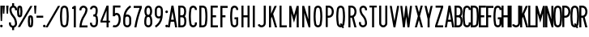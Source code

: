 SplineFontDB: 3.2
FontName: DSESeriesA
FullName: DSE Series A
FamilyName: DSE Series A
Weight: Regular
Copyright: Copyright (c) 2022, Darren Embry
UComments: "2022-5-7: Created with FontForge (http://fontforge.org)"
Version: 001.000
ItalicAngle: 0
UnderlinePosition: -144
UnderlineWidth: 72
Ascent: 960
Descent: 192
InvalidEm: 0
LayerCount: 2
Layer: 0 0 "Back" 1
Layer: 1 0 "Fore" 0
XUID: [1021 323 -1642646731 11131862]
OS2Version: 0
OS2_WeightWidthSlopeOnly: 0
OS2_UseTypoMetrics: 1
CreationTime: 1651977848
ModificationTime: 1717803190
OS2TypoAscent: 0
OS2TypoAOffset: 1
OS2TypoDescent: 0
OS2TypoDOffset: 1
OS2TypoLinegap: 0
OS2WinAscent: 0
OS2WinAOffset: 1
OS2WinDescent: 0
OS2WinDOffset: 1
HheadAscent: 0
HheadAOffset: 1
HheadDescent: 0
HheadDOffset: 1
OS2Vendor: 'PfEd'
Lookup: 258 0 0 "kern" { "p4f3"  "p4f2"  "p4f1"  "p3f3"  "p3f2"  "p3f1"  "p2f3"  "p2f2"  "p2f1"  "p1f3"  "p1f2"  "p1f1"  } ['kern' ('latn' <'dflt' > ) ]
MarkAttachClasses: 1
DEI: 91125
KernClass2: 8+ 8 "p4f3"
 1 A
 1 L
 1 T
 1 V
 1 W
 1 Y
 4 four
 5 seven
 1 J
 1 T
 1 V
 1 W
 1 Y
 4 four
 5 seven
 29 {} 29 {} 29 {} 29 {} 29 {} 29 {} 29 {} 29 {} 29 {} 29 {} 29 {} 29 {} 29 {} 29 {} 29 {} 29 {} 29 {} 29 {} 29 {} 29 {} 29 {} 29 {} 29 {} 29 {} 29 {} 29 {} 29 {} 29 {} 29 {} 29 {} 29 {} 29 {} 29 {} 29 {} 29 {} 29 {} 29 {} 29 {} 29 {} 29 {} 29 {} 29 {} 29 {} 29 {} 29 {} 29 {} 29 {} 29 {} 29 {} 29 {} 29 {} 29 {} 29 {} 29 {} 29 {} 29 {} 29 {} 29 {} 29 {} 29 {} 29 {} 29 {} 29 {} 29 {}
KernClass2: 8+ 13 "p4f2"
 1 A
 1 L
 1 T
 1 V
 1 W
 1 Y
 4 four
 5 seven
 1 G
 1 O
 1 Q
 1 S
 1 X
 1 Z
 3 two
 5 three
 3 six
 5 eight
 4 nine
 4 zero
 86 {} 86 {} 86 {} 86 {} 86 {} 86 {} 86 {} 86 {} 86 {} 86 {} 86 {} 86 {} 86 {} 86 {} 86 {} 86 {} 86 {} 86 {} 86 {} 86 {} 86 {} 86 {} 86 {} 86 {} 86 {} 86 {} 86 {} 86 {} 86 {} 86 {} 86 {} 86 {} 86 {} 86 {} 86 {} 86 {} 86 {} 86 {} 86 {} 86 {} 86 {} 86 {} 86 {} 86 {} 86 {} 86 {} 86 {} 86 {} 86 {} 86 {} 86 {} 86 {} 86 {} 86 {} 86 {} 86 {} 86 {} 86 {} 86 {} 86 {} 86 {} 86 {} 86 {} 86 {} 86 {} 86 {} 86 {} 86 {} 86 {} 86 {} 86 {} 86 {} 86 {} 86 {} 86 {} 86 {} 86 {} 86 {} 86 {} 86 {} 86 {} 86 {} 86 {} 86 {} 86 {} 86 {} 86 {} 86 {} 86 {} 86 {} 86 {} 86 {} 86 {} 86 {} 86 {} 86 {} 86 {} 86 {} 86 {} 86 {} 86 {} 86 {} 86 {} 86 {}
KernClass2: 8+ 15 "p4f1"
 1 A
 1 L
 1 T
 1 V
 1 W
 1 Y
 4 four
 5 seven
 1 D
 1 E
 1 F
 1 H
 1 I
 1 K
 1 L
 1 M
 1 N
 1 P
 1 R
 1 U
 3 one
 4 five
 86 {} 86 {} 86 {} 86 {} 86 {} 86 {} 86 {} 86 {} 86 {} 86 {} 86 {} 86 {} 86 {} 86 {} 86 {} 86 {} 86 {} 86 {} 86 {} 86 {} 86 {} 86 {} 86 {} 86 {} 86 {} 86 {} 86 {} 86 {} 86 {} 86 {} 86 {} 86 {} 86 {} 86 {} 86 {} 86 {} 86 {} 86 {} 86 {} 86 {} 86 {} 86 {} 86 {} 86 {} 86 {} 86 {} 86 {} 86 {} 86 {} 86 {} 86 {} 86 {} 86 {} 86 {} 86 {} 86 {} 86 {} 86 {} 86 {} 86 {} 86 {} 86 {} 86 {} 86 {} 86 {} 86 {} 86 {} 86 {} 86 {} 86 {} 86 {} 86 {} 86 {} 86 {} 86 {} 86 {} 86 {} 86 {} 86 {} 86 {} 86 {} 86 {} 86 {} 86 {} 86 {} 86 {} 86 {} 86 {} 86 {} 86 {} 86 {} 86 {} 86 {} 86 {} 86 {} 86 {} 86 {} 86 {} 86 {} 86 {} 86 {} 86 {} 86 {} 86 {} 86 {} 86 {} 86 {} 86 {} 86 {} 86 {} 86 {} 86 {} 86 {} 86 {} 86 {} 86 {} 86 {} 86 {} 86 {} 86 {}
KernClass2: 6+ 8 "p3f3"
 1 C
 1 E
 1 F
 1 K
 1 X
 1 Z
 1 J
 1 T
 1 V
 1 W
 1 Y
 4 four
 5 seven
 58 {} 58 {} 58 {} 58 {} 58 {} 58 {} 58 {} 58 {} 58 {} 58 {} 58 {} 58 {} 58 {} 58 {} 58 {} 58 {} 58 {} 58 {} 58 {} 58 {} 58 {} 58 {} 58 {} 58 {} 58 {} 58 {} 58 {} 58 {} 58 {} 58 {} 58 {} 58 {} 58 {} 58 {} 58 {} 58 {} 58 {} 58 {} 58 {} 58 {} 58 {} 58 {} 58 {} 58 {} 58 {} 58 {} 58 {} 58 {}
KernClass2: 6+ 13 "p3f2"
 1 C
 1 E
 1 F
 1 K
 1 X
 1 Z
 1 G
 1 O
 1 Q
 1 S
 1 X
 1 Z
 3 two
 5 three
 3 six
 5 eight
 4 nine
 4 zero
 86 {} 86 {} 86 {} 86 {} 86 {} 86 {} 86 {} 86 {} 86 {} 86 {} 86 {} 86 {} 86 {} 86 {} 86 {} 86 {} 86 {} 86 {} 86 {} 86 {} 86 {} 86 {} 86 {} 86 {} 86 {} 86 {} 86 {} 86 {} 86 {} 86 {} 86 {} 86 {} 86 {} 86 {} 86 {} 86 {} 86 {} 86 {} 86 {} 86 {} 86 {} 86 {} 86 {} 86 {} 86 {} 86 {} 86 {} 86 {} 86 {} 86 {} 86 {} 86 {} 86 {} 86 {} 86 {} 86 {} 86 {} 86 {} 86 {} 86 {} 86 {} 86 {} 86 {} 86 {} 86 {} 86 {} 86 {} 86 {} 86 {} 86 {} 86 {} 86 {} 86 {} 86 {} 86 {} 86 {} 86 {} 86 {}
KernClass2: 6+ 15 "p3f1"
 1 C
 1 E
 1 F
 1 K
 1 X
 1 Z
 1 D
 1 E
 1 F
 1 H
 1 I
 1 K
 1 L
 1 M
 1 N
 1 P
 1 R
 1 U
 3 one
 4 five
 86 {} 86 {} 86 {} 86 {} 86 {} 86 {} 86 {} 86 {} 86 {} 86 {} 86 {} 86 {} 86 {} 86 {} 86 {} 86 {} 86 {} 86 {} 86 {} 86 {} 86 {} 86 {} 86 {} 86 {} 86 {} 86 {} 86 {} 86 {} 86 {} 86 {} 86 {} 86 {} 86 {} 86 {} 86 {} 86 {} 86 {} 86 {} 86 {} 86 {} 86 {} 86 {} 86 {} 86 {} 86 {} 86 {} 86 {} 86 {} 86 {} 86 {} 86 {} 86 {} 86 {} 86 {} 86 {} 86 {} 86 {} 86 {} 86 {} 86 {} 86 {} 86 {} 86 {} 86 {} 86 {} 86 {} 86 {} 86 {} 86 {} 86 {} 86 {} 86 {} 86 {} 86 {} 86 {} 86 {} 86 {} 86 {} 86 {} 86 {} 86 {} 86 {} 86 {} 86 {} 86 {} 86 {} 86 {} 86 {} 86 {} 86 {}
KernClass2: 15+ 8 "p2f3"
 1 B
 1 D
 1 G
 1 O
 1 P
 1 Q
 1 R
 1 S
 3 two
 5 three
 4 five
 3 six
 5 eight
 4 nine
 4 zero
 1 J
 1 T
 1 V
 1 W
 1 Y
 4 four
 5 seven
 86 {} 86 {} 86 {} 86 {} 86 {} 86 {} 86 {} 86 {} 86 {} 86 {} 86 {} 86 {} 86 {} 86 {} 86 {} 86 {} 86 {} 86 {} 86 {} 86 {} 86 {} 86 {} 86 {} 86 {} 86 {} 86 {} 86 {} 86 {} 86 {} 86 {} 86 {} 86 {} 86 {} 86 {} 86 {} 86 {} 86 {} 86 {} 86 {} 86 {} 86 {} 86 {} 86 {} 86 {} 86 {} 86 {} 86 {} 86 {} 86 {} 86 {} 86 {} 86 {} 86 {} 86 {} 86 {} 86 {} 86 {} 86 {} 86 {} 86 {} 86 {} 86 {} 86 {} 86 {} 86 {} 86 {} 86 {} 86 {} 86 {} 86 {} 86 {} 86 {} 86 {} 86 {} 86 {} 86 {} 86 {} 86 {} 86 {} 86 {} 86 {} 86 {} 86 {} 86 {} 86 {} 86 {} 86 {} 86 {} 86 {} 86 {} 86 {} 86 {} 86 {} 86 {} 86 {} 86 {} 86 {} 86 {} 86 {} 86 {} 86 {} 86 {} 86 {} 86 {} 86 {} 86 {} 86 {} 86 {} 86 {} 86 {} 86 {} 86 {} 86 {} 86 {} 86 {} 86 {} 86 {} 86 {} 86 {} 86 {}
KernClass2: 15+ 13 "p2f2"
 1 B
 1 D
 1 G
 1 O
 1 P
 1 Q
 1 R
 1 S
 3 two
 5 three
 4 five
 3 six
 5 eight
 4 nine
 4 zero
 1 G
 1 O
 1 Q
 1 S
 1 X
 1 Z
 3 two
 5 three
 3 six
 5 eight
 4 nine
 4 zero
 86 {} 86 {} 86 {} 86 {} 86 {} 86 {} 86 {} 86 {} 86 {} 86 {} 86 {} 86 {} 86 {} 86 {} 86 {} 86 {} 86 {} 86 {} 86 {} 86 {} 86 {} 86 {} 86 {} 86 {} 86 {} 86 {} 86 {} 86 {} 86 {} 86 {} 86 {} 86 {} 86 {} 86 {} 86 {} 86 {} 86 {} 86 {} 86 {} 86 {} 86 {} 86 {} 86 {} 86 {} 86 {} 86 {} 86 {} 86 {} 86 {} 86 {} 86 {} 86 {} 86 {} 86 {} 86 {} 86 {} 86 {} 86 {} 86 {} 86 {} 86 {} 86 {} 86 {} 86 {} 86 {} 86 {} 86 {} 86 {} 86 {} 86 {} 86 {} 86 {} 86 {} 86 {} 86 {} 86 {} 86 {} 86 {} 86 {} 86 {} 86 {} 86 {} 86 {} 86 {} 86 {} 86 {} 86 {} 86 {} 86 {} 86 {} 86 {} 86 {} 86 {} 86 {} 86 {} 86 {} 86 {} 86 {} 86 {} 86 {} 86 {} 86 {} 86 {} 86 {} 86 {} 86 {} 86 {} 86 {} 86 {} 86 {} 86 {} 86 {} 86 {} 86 {} 86 {} 86 {} 86 {} 86 {} 86 {} 86 {} 86 {} 86 {} 86 {} 86 {} 86 {} 86 {} 86 {} 86 {} 86 {} 86 {} 86 {} 86 {} 86 {} 86 {} 86 {} 86 {} 86 {} 86 {} 86 {} 86 {} 86 {} 86 {} 86 {} 86 {} 86 {} 86 {} 86 {} 86 {} 86 {} 86 {} 86 {} 86 {} 86 {} 86 {} 86 {} 86 {} 86 {} 86 {} 86 {} 86 {} 86 {} 86 {} 86 {} 86 {} 86 {} 86 {} 86 {} 86 {} 86 {} 86 {} 86 {} 86 {} 86 {} 86 {} 86 {} 86 {} 86 {} 86 {} 86 {} 86 {} 86 {} 86 {} 86 {} 86 {} 86 {} 86 {} 86 {} 86 {} 86 {} 86 {} 86 {} 86 {} 86 {} 86 {} 86 {}
KernClass2: 15+ 15 "p2f1"
 1 B
 1 D
 1 G
 1 O
 1 P
 1 Q
 1 R
 1 S
 3 two
 5 three
 4 five
 3 six
 5 eight
 4 nine
 4 zero
 1 D
 1 E
 1 F
 1 H
 1 I
 1 K
 1 L
 1 M
 1 N
 1 P
 1 R
 1 U
 3 one
 4 five
 108 {} 108 {} 108 {} 108 {} 108 {} 108 {} 108 {} 108 {} 108 {} 108 {} 108 {} 108 {} 108 {} 108 {} 108 {} 108 {} 108 {} 108 {} 108 {} 108 {} 108 {} 108 {} 108 {} 108 {} 108 {} 108 {} 108 {} 108 {} 108 {} 108 {} 108 {} 108 {} 108 {} 108 {} 108 {} 108 {} 108 {} 108 {} 108 {} 108 {} 108 {} 108 {} 108 {} 108 {} 108 {} 108 {} 108 {} 108 {} 108 {} 108 {} 108 {} 108 {} 108 {} 108 {} 108 {} 108 {} 108 {} 108 {} 108 {} 108 {} 108 {} 108 {} 108 {} 108 {} 108 {} 108 {} 108 {} 108 {} 108 {} 108 {} 108 {} 108 {} 108 {} 108 {} 108 {} 108 {} 108 {} 108 {} 108 {} 108 {} 108 {} 108 {} 108 {} 108 {} 108 {} 108 {} 108 {} 108 {} 108 {} 108 {} 108 {} 108 {} 108 {} 108 {} 108 {} 108 {} 108 {} 108 {} 108 {} 108 {} 108 {} 108 {} 108 {} 108 {} 108 {} 108 {} 108 {} 108 {} 108 {} 108 {} 108 {} 108 {} 108 {} 108 {} 108 {} 108 {} 108 {} 108 {} 108 {} 108 {} 108 {} 108 {} 108 {} 108 {} 108 {} 108 {} 108 {} 108 {} 108 {} 108 {} 108 {} 108 {} 108 {} 108 {} 108 {} 108 {} 108 {} 108 {} 108 {} 108 {} 108 {} 108 {} 108 {} 108 {} 108 {} 108 {} 108 {} 108 {} 108 {} 108 {} 108 {} 108 {} 108 {} 108 {} 108 {} 108 {} 108 {} 108 {} 108 {} 108 {} 108 {} 108 {} 108 {} 108 {} 108 {} 108 {} 108 {} 108 {} 108 {} 108 {} 108 {} 108 {} 108 {} 108 {} 108 {} 108 {} 108 {} 108 {} 108 {} 108 {} 108 {} 108 {} 108 {} 108 {} 108 {} 108 {} 108 {} 108 {} 108 {} 108 {} 108 {} 108 {} 108 {} 108 {} 108 {} 108 {} 108 {} 108 {} 108 {} 108 {} 108 {} 108 {} 108 {} 108 {} 108 {} 108 {} 108 {} 108 {} 108 {} 108 {} 108 {} 108 {} 108 {} 108 {} 108 {} 108 {} 108 {} 108 {} 108 {} 108 {} 108 {} 108 {} 108 {} 108 {} 108 {}
KernClass2: 7+ 8 "p1f3"
 1 H
 1 I
 1 J
 1 M
 1 N
 1 U
 3 one
 1 J
 1 T
 1 V
 1 W
 1 Y
 4 four
 5 seven
 86 {} 86 {} 86 {} 86 {} 86 {} 86 {} 86 {} 86 {} 86 {} 86 {} 86 {} 86 {} 86 {} 86 {} 86 {} 86 {} 86 {} 86 {} 86 {} 86 {} 86 {} 86 {} 86 {} 86 {} 86 {} 86 {} 86 {} 86 {} 86 {} 86 {} 86 {} 86 {} 86 {} 86 {} 86 {} 86 {} 86 {} 86 {} 86 {} 86 {} 86 {} 86 {} 86 {} 86 {} 86 {} 86 {} 86 {} 86 {} 86 {} 86 {} 86 {} 86 {} 86 {} 86 {} 86 {} 86 {}
KernClass2: 7+ 13 "p1f2"
 1 H
 1 I
 1 J
 1 M
 1 N
 1 U
 3 one
 1 G
 1 O
 1 Q
 1 S
 1 X
 1 Z
 3 two
 5 three
 3 six
 5 eight
 4 nine
 4 zero
 108 {} 108 {} 108 {} 108 {} 108 {} 108 {} 108 {} 108 {} 108 {} 108 {} 108 {} 108 {} 108 {} 108 {} 108 {} 108 {} 108 {} 108 {} 108 {} 108 {} 108 {} 108 {} 108 {} 108 {} 108 {} 108 {} 108 {} 108 {} 108 {} 108 {} 108 {} 108 {} 108 {} 108 {} 108 {} 108 {} 108 {} 108 {} 108 {} 108 {} 108 {} 108 {} 108 {} 108 {} 108 {} 108 {} 108 {} 108 {} 108 {} 108 {} 108 {} 108 {} 108 {} 108 {} 108 {} 108 {} 108 {} 108 {} 108 {} 108 {} 108 {} 108 {} 108 {} 108 {} 108 {} 108 {} 108 {} 108 {} 108 {} 108 {} 108 {} 108 {} 108 {} 108 {} 108 {} 108 {} 108 {} 108 {} 108 {} 108 {} 108 {} 108 {} 108 {} 108 {} 108 {} 108 {} 108 {} 108 {} 108 {} 108 {} 108 {}
KernClass2: 7+ 15 "p1f1"
 1 H
 1 I
 1 J
 1 M
 1 N
 1 U
 3 one
 1 D
 1 E
 1 F
 1 H
 1 I
 1 K
 1 L
 1 M
 1 N
 1 P
 1 R
 1 U
 3 one
 4 five
 108 {} 108 {} 108 {} 108 {} 108 {} 108 {} 108 {} 108 {} 108 {} 108 {} 108 {} 108 {} 108 {} 108 {} 108 {} 108 {} 108 {} 108 {} 108 {} 108 {} 108 {} 108 {} 108 {} 108 {} 108 {} 108 {} 108 {} 108 {} 108 {} 108 {} 108 {} 108 {} 108 {} 108 {} 108 {} 108 {} 108 {} 108 {} 108 {} 108 {} 108 {} 108 {} 108 {} 108 {} 108 {} 108 {} 108 {} 108 {} 108 {} 108 {} 108 {} 108 {} 108 {} 108 {} 108 {} 108 {} 108 {} 108 {} 108 {} 108 {} 108 {} 108 {} 108 {} 108 {} 108 {} 108 {} 108 {} 108 {} 108 {} 108 {} 108 {} 108 {} 108 {} 108 {} 108 {} 108 {} 108 {} 108 {} 108 {} 108 {} 108 {} 108 {} 108 {} 108 {} 108 {} 108 {} 108 {} 108 {} 108 {} 108 {} 108 {} 108 {} 108 {} 108 {} 108 {} 108 {} 108 {} 108 {} 108 {} 108 {} 108 {} 108 {} 108 {} 108 {} 108 {}
Encoding: UnicodeBmp
UnicodeInterp: none
NameList: AGL For New Fonts
DisplaySize: -72
AntiAlias: 1
FitToEm: 0
WinInfo: 16 8 6
BeginPrivate: 0
EndPrivate
Grid
-1152 576 m 0
 2304 576 l 1024
  Named: "ex"
-1152 768 m 0
 2304 768 l 1024
  Named: "cap"
EndSplineSet
BeginChars: 65536 73

StartChar: space
Encoding: 32 32 0
Width: 212
Flags: HW
LayerCount: 2
EndChar

StartChar: A
Encoding: 65 65 1
Width: 338
Flags: HW
HStem: 0 21G<1 77.492 260.508 337> 192 72<119.43 218.57> 748 20G<129.562 208.438> 748 20G<129.562 208.438>
VStem: 1 336
LayerCount: 2
Fore
SplineSet
133 768 m 1xe8
 205 768 l 1
 337 0 l 1
 263.9453125 0 l 1
 230.9453125 192 l 1
 107.0546875 192 l 1
 74.0546875 0 l 1
 1 0 l 1
 133 768 l 1xe8
119.4296875 264 m 5
 218.5703125 264 l 1
 169 552.40625 l 1
 119.4296875 264 l 5
EndSplineSet
EndChar

StartChar: B
Encoding: 66 66 2
Width: 290
Flags: HW
HStem: -0.000976562 72.001<73 191.323> 360 72<73 186.002> 696 72<73 185.566>
VStem: 1 72<72 360 432 696> 216.987 71.9971<97.9539 334.618 464.781 662.105>
LayerCount: 2
Fore
SplineSet
271.610351562 469.711914062 m 0
 264.80859375 441.96484375 249.825195312 417.3203125 229.543945312 398.48828125 c 1
 253.400390625 378.405273438 270.897460938 350.545898438 277.849609375 318.861328125 c 0
 285.142578125 285.623046875 288.984375 251.100585938 288.984375 215.6875 c 0
 288.984375 180.2734375 285.140625 146.375 277.848632812 113.137695312 c 0
 263.671875 48.517578125 206.045898438 -0.0009765625 137.1953125 -0.0009765625 c 1
 1 0 l 1
 1 768 l 1
 131.748046875 768 l 1
 199.385742188 768 256.189453125 721.198242188 271.611328125 658.287109375 c 0
 279.0390625 628.008789062 282.970703125 596.366210938 282.970703125 563.8125 c 0
 282.970703125 531.2578125 279.034179688 499.991210938 271.610351562 469.711914062 c 0
73 432 m 1
 131.748046875 432 l 1
 165.56640625 432 193.965820312 455.40234375 201.676757812 486.857421875 c 0
 207.75 511.631835938 210.975585938 537.2109375 210.975585938 563.846679688 c 0
 210.975585938 590.481445312 207.759765625 616.370117188 201.681640625 641.14453125 c 0
 193.970703125 672.599609375 165.545898438 696 131.748046875 696 c 1
 73 696 l 1
 73 432 l 1
73 72 m 1
 137.48828125 72 l 0
 171.912109375 72 200.431640625 96.2578125 207.521484375 128.56640625 c 0
 213.720703125 156.818359375 216.987304688 185.631835938 216.987304688 215.734375 c 0
 216.987304688 245.8359375 213.719726562 275.18359375 207.521484375 303.434570312 c 0
 200.432617188 335.744140625 171.619140625 360 137.1953125 360 c 1
 131.748046875 360 l 1
 73 360 l 5
 73 72 l 1
EndSplineSet
EndChar

StartChar: V
Encoding: 86 86 3
Width: 338
Flags: HW
LayerCount: 2
Fore
SplineSet
136 0 m 5
 202 0 l 1
 337 768 l 1
 263.896484375 768 l 1
 169 228.142578125 l 1
 74.1025390625 768 l 1
 1 768 l 1
 136 0 l 5
EndSplineSet
EndChar

StartChar: S
Encoding: 83 83 4
Width: 290
Flags: HW
HStem: -12 72<91.394 198.607> 708 72<104.021 203.979>
VStem: 1.001 72<79.2208 180> 19.001 72<524.109 694.534> 217.001 72<78.3935 265.541 612 694.481>
LayerCount: 2
Fore
SplineSet
73.0009765625 132 m 5xe8
 73.0009765625 92.26171875 105.262695312 60 145.000976562 60 c 4
 184.73828125 60 217.000976562 92.26171875 217.000976562 132 c 4
 217.000976562 226.85546875 181.483398438 317.985351562 118.033203125 388.495117188 c 4
 54.560546875 459.029296875 19.001953125 550.234375 19.0009765625 645.061523438 c 4
 19 719.5703125 79.4912109375 780 154 780 c 4
 228.508789062 780 289 719.508789062 289 645 c 5
 289 612 l 5
 217.000976562 612 l 5
 217 645 l 5
 217 679.770507812 188.770507812 708 154 708 c 4
 119.229492188 708 91.0009765625 679.83203125 91.0009765625 645.061523438 c 4xd8
 91.001953125 568.047851562 120.006835938 493.91796875 171.537109375 436.674804688 c 4
 246.916992188 352.9375 289.000976562 244.668945312 289.000976562 132 c 4
 289.000976562 52.5244140625 224.4765625 -12 145.000976562 -12 c 4
 65.5244140625 -12 1.0009765625 52.5244140625 1.0009765625 132 c 4
 1 180 l 5
 73.0009765625 180 l 5
 73.0009765625 132 l 5xe8
EndSplineSet
EndChar

StartChar: C
Encoding: 67 67 5
Width: 290
Flags: HW
HStem: -12 72<107.79 204.813> 708 72<107.789 204.813>
VStem: 1 72.002<124.506 647.814> 217.04 72<72.2587 121.031 646.909 695.69>
LayerCount: 2
Fore
SplineSet
289.040039062 646.909179688 m 1
 289.040039062 720.364257812 229.404296875 780 155.94921875 780 c 0
 90.0107421875 780 35.2041015625 731.817382812 24.6796875 668.848632812 c 0
 9.10546875 575.663085938 1 483.1953125 1 385.616210938 c 0
 1 288.036132812 9.1064453125 192.333007812 24.6806640625 99.146484375 c 0
 35.20703125 36.1767578125 90.01171875 -12 155.94921875 -12 c 0
 229.404296875 -12 289.040039062 47.576171875 289.040039062 121.03125 c 0
 289.040039062 120.971679688 289.040039062 168 289.040039062 168 c 1
 217.040039062 168 l 1
 217.040039062 168 217.040039062 121.057617188 217.040039062 121.07421875 c 0
 217.040039062 87.357421875 189.666015625 60 155.94921875 60 c 0
 125.68359375 60 100.526367188 82.1171875 95.6953125 111.017578125 c 0
 80.76953125 200.322265625 73.001953125 292.034179688 73.001953125 385.548828125 c 0
 73.001953125 479.061523438 80.76953125 567.677734375 95.6943359375 656.98046875 c 0
 100.525390625 685.884765625 125.682617188 708 155.94921875 708 c 0
 189.666015625 708 217.040039062 680.625976562 217.040039062 646.909179688 c 0
 217.040039062 624 l 1
 289.040039062 624 l 1
 289.040039062 646.909179688 l 1
EndSplineSet
EndChar

StartChar: D
Encoding: 68 68 6
Width: 290
Flags: HW
LayerCount: 2
Fore
SplineSet
126.712890625 696 m 1
 162.717773438 696 192.587890625 669.444335938 197.881835938 634.909179688 c 0
 210.50390625 552.561523438 217.051757812 468.224609375 217.051757812 382.370117188 c 0
 217.051757812 296.516601562 210.50390625 215.438476562 197.881835938 133.091796875 c 0
 192.588867188 98.5556640625 162.717773438 72 126.712890625 72 c 0
 73 72 l 1
 73 696 l 1
 126.712890625 696 l 1
126.712890625 0 m 1
 198.723632812 0 258.462890625 53.1142578125 269.05078125 122.182617188 c 0
 282.22265625 208.110351562 289.053710938 292.711914062 289.053710938 382.298828125 c 0
 289.053710938 471.88671875 282.221679688 559.891601562 269.049804688 645.819335938 c 0
 258.461914062 714.887695312 198.72265625 768 126.712890625 768 c 0
 1 768 l 1
 1 0 l 1
 126.712890625 0 l 1
EndSplineSet
EndChar

StartChar: E
Encoding: 69 69 7
Width: 260
Flags: HW
HStem: 0 72<73 259> 360 72<73 193> 696 72<73 253>
VStem: 1 72<72 360 432 696>
LayerCount: 2
Fore
SplineSet
253 768 m 1
 253 696 l 1
 73 696 l 1
 73 432 l 1
 193 432 l 1
 193 360 l 1
 73 360 l 1
 73 72 l 1
 259 72 l 1
 259 0 l 1
 1 0 l 1
 1 768 l 5
 253 768 l 1
EndSplineSet
EndChar

StartChar: F
Encoding: 70 70 8
Width: 260
Flags: HW
VStem: 1 258
LayerCount: 2
Fore
SplineSet
73 360 m 1
 181 360 l 1
 181 432 l 1
 73 432 l 1
 73 696 l 1
 259 696 l 1
 259 768 l 1
 1 768 l 1
 1 0 l 1
 73 0 l 1
 73 360 l 1
EndSplineSet
EndChar

StartChar: G
Encoding: 71 71 9
Width: 290
Flags: HW
LayerCount: 2
Fore
SplineSet
289.040039062 121.090820312 m 5
 289.040039062 48.7265625 229.404296875 -12 155.94921875 -12 c 0
 90.01171875 -12 35.2080078125 36.1767578125 24.6806640625 99.146484375 c 0
 9.1064453125 192.333007812 1 288.036132812 1 385.616210938 c 0
 1 483.1953125 9.10546875 575.663085938 24.6796875 668.848632812 c 0
 35.2041015625 731.817382812 90.0107421875 780 155.94921875 780 c 0
 229.404296875 780 289.040039062 720.364257812 289.040039062 646.909179688 c 0
 289.040039062 624 l 1
 217.040039062 624 l 1
 217.040039062 646.909179688 l 1
 217.040039062 680.625976562 189.666015625 708 155.94921875 708 c 0
 125.682617188 708 100.525390625 685.884765625 95.6943359375 656.98046875 c 0
 80.76953125 567.677734375 73.001953125 479.061523438 73.001953125 385.548828125 c 0
 73.001953125 292.034179688 80.76953125 200.322265625 95.6953125 111.017578125 c 0
 100.526367188 82.1171875 125.68359375 60 155.94921875 60 c 0
 189.666015625 60 217.040039062 88.46484375 217.040039062 121.090820312 c 1
 217.040039062 288 l 1
 157.040039062 288 l 1
 157.040039062 360 l 1
 289.040039062 360 l 1
 289.040039062 121.090820312 l 5
EndSplineSet
EndChar

StartChar: H
Encoding: 72 72 10
Width: 290
Flags: HW
LayerCount: 2
Fore
SplineSet
1 768 m 5
 73 768 l 5
 73 432 l 5
 217 432 l 5
 217 768 l 5
 289 768 l 5
 289 0 l 5
 217 0 l 5
 217 360 l 5
 73 360 l 5
 73 0 l 5
 1 0 l 5
 1 768 l 5
EndSplineSet
EndChar

StartChar: N
Encoding: 78 78 11
Width: 290
Flags: HW
LayerCount: 2
Fore
SplineSet
73 516 m 1
 229.000976562 0 l 1
 289 0 l 1
 289 768 l 1
 217 768 l 1
 217 768 216.850585938 288.984375 217 288.4921875 c 1
 72.033203125 768 l 1
 1 768 l 1
 1 0 l 1
 73 0 l 1
 73 516 l 1
EndSplineSet
EndChar

StartChar: O
Encoding: 79 79 12
Width: 314
Flags: HW
HStem: -12 72<107.142 206.939> 708 72<107.143 206.939>
VStem: 1 72.002<123.39 646.732> 241.081 72.001<121.269 644.611>
LayerCount: 2
Fore
SplineSet
218.573242188 655.865234375 m 4
 213.657226562 685.401367188 187.9609375 708 157.041992188 708 c 4
 126.122070312 708 100.424804688 685.39453125 95.509765625 655.861328125 c 4
 80.7060546875 566.91015625 73.001953125 478.677734375 73.001953125 385.552734375 c 4
 73.001953125 292.426757812 80.705078125 201.090820312 95.5087890625 112.138671875 c 4
 100.422851562 82.6083984375 126.12109375 60 157.041015625 60 c 4
 187.9609375 60 213.658203125 82.6044921875 218.573242188 112.138671875 c 4
 233.376953125 201.08984375 241.081054688 289.322265625 241.081054688 382.446289062 c 4
 241.081054688 475.5703125 233.376953125 566.9140625 218.573242188 655.865234375 c 4
289.596679688 100.317382812 m 4
 279.005859375 36.6953125 223.6484375 -12 157.041015625 -12 c 4
 90.4326171875 -12 35.07421875 36.6982421875 24.486328125 100.31640625 c 4
 9.0380859375 193.137695312 1 288.4453125 1 385.62109375 c 4
 1 482.794921875 9.0390625 574.86328125 24.486328125 667.682617188 c 4
 35.0751953125 731.306640625 90.43359375 780 157.041992188 780 c 4
 223.6484375 780 279.005859375 731.302734375 289.596679688 667.681640625 c 4
 305.044921875 574.857421875 313.08203125 479.551757812 313.08203125 382.37890625 c 4
 313.08203125 285.205078125 305.044921875 193.140625 289.596679688 100.317382812 c 4
EndSplineSet
EndChar

StartChar: R
Encoding: 82 82 13
Width: 290
Flags: HW
HStem: 0 21G<1 73.001 209.077 289.001> 336 72<73.001 123.847> 696 72<73.001 174.821>
VStem: 1 72.001<0 336 408 696> 216.896 71.9648<0 29.2272 451.909 652.097>
LayerCount: 2
Fore
SplineSet
110.981445312 335.997070312 m 1
 73.0009765625 336 l 1
 73.0009765625 0 l 1
 1 0 l 1
 1 768 l 1
 110.981445312 768 l 1
 179.865234375 768 239.041015625 726.581054688 264.95703125 667.19921875 c 0
 280.33203125 631.97265625 288.861328125 593.083984375 288.861328125 552.21875 c 0
 288.861328125 511.3515625 280.330078125 472.021484375 264.953125 436.791992188 c 0
 250.215820312 403.028320312 224.961914062 375.266601562 193.02734375 357.39453125 c 1
 289.000976562 0 l 1
 214.44921875 0 l 1
 124.051757812 336.506835938 l 1
 119.6875 336.166015625 115.432617188 335.997070312 110.981445312 335.997070312 c 1
110.981445312 407.997070312 m 1
 150.342773438 407.997070312 184.15625 431.666015625 198.965820312 465.595703125 c 0
 210.498046875 492.017578125 216.896484375 521.513671875 216.896484375 552.1640625 c 0
 216.896484375 582.813476562 210.5 611.98046875 198.967773438 638.400390625 c 0
 184.159179688 672.33203125 150.342773438 696 110.981445312 696 c 1
 73.0009765625 696 l 1
 73.0009765625 408 l 1
 110.981445312 407.997070312 l 1
EndSplineSet
EndChar

StartChar: I
Encoding: 73 73 14
Width: 74
Flags: HW
HStem: 0 21G<1 73> 748 20G<1 73> 748 20G<1 73>
VStem: 1 72<0 768>
LayerCount: 2
Fore
SplineSet
1 768 m 5xd0
 73 768 l 5
 73 0 l 5
 1 0 l 5
 1 768 l 5xd0
EndSplineSet
EndChar

StartChar: J
Encoding: 74 74 15
Width: 290
Flags: HW
HStem: -12.0059 72.0029<81.587 195.533> 748 20G<217.004 289.004> 748 20G<217.004 289.004>
VStem: 217.005 72<81.4841 768>
LayerCount: 2
Fore
SplineSet
289.004882812 138 m 1xd0
 289.005859375 61.666015625 232.057617188 -1.0390625 158.583007812 -10.716796875 c 0
 152.125 -11.5673828125 145.538085938 -12.005859375 138.849609375 -12.005859375 c 0
 76.8779296875 -12.005859375 23.857421875 25.556640625 1 79.22265625 c 1
 1 79.2236328125 67.2431640625 107.434570312 67.2431640625 107.434570312 c 1
 79.12890625 79.529296875 106.69921875 59.9970703125 138.923828125 59.9970703125 c 0
 142.40234375 59.9970703125 145.827148438 60.224609375 149.185546875 60.6669921875 c 0
 187.392578125 65.7001953125 217.005859375 98.5966796875 217.004882812 138 c 1
 217.00390625 768 l 1
 289.00390625 768 l 1
 289.004882812 138 l 1xd0
EndSplineSet
EndChar

StartChar: K
Encoding: 75 75 16
Width: 290
Flags: HW
LayerCount: 2
Fore
SplineSet
73 312 m 5
 102.84375 378.709960938 l 1
 213.965820312 0 l 1
 289 0 l 1
 148.158203125 480 l 1
 277 768 l 1
 198.125 768 l 1
 73 488.309570312 l 1
 73 768 l 1
 1 768 l 1
 1 0 l 1
 73 0 l 1
 73 312 l 5
EndSplineSet
EndChar

StartChar: L
Encoding: 76 76 17
Width: 260
Flags: HW
HStem: 0 72<73 259> 748 20G<1 73> 748 20G<1 73>
VStem: 1 72<72 768>
LayerCount: 2
Fore
SplineSet
1 0 m 5xd0
 1 768 l 5
 73 768 l 5
 73 72 l 5
 259 72 l 5
 259 0 l 5
 1 0 l 5xd0
EndSplineSet
EndChar

StartChar: M
Encoding: 77 77 18
Width: 338
Flags: HW
LayerCount: 2
Fore
SplineSet
73 504 m 5
 169 168 l 1
 265 504 l 1
 265 0 l 1
 337 0 l 1
 337 768 l 1
 265.547851562 768 l 1
 265.547851562 768 169 430.08203125 169 430.083007812 c 1
 72.453125 768 l 1
 1 768 l 1
 1 0 l 1
 73 0 l 1
 73 504 l 5
EndSplineSet
EndChar

StartChar: zero
Encoding: 48 48 19
Width: 314
Flags: HW
HStem: -12 72<107.142 206.939> 708 72<107.143 206.939>
VStem: 1 72.002<123.39 646.732> 241.081 72.001<121.269 644.611>
LayerCount: 2
Fore
SplineSet
218.573242188 655.865234375 m 4
 213.657226562 685.401367188 187.9609375 708 157.041992188 708 c 4
 126.122070312 708 100.424804688 685.39453125 95.509765625 655.861328125 c 4
 80.7060546875 566.91015625 73.001953125 478.677734375 73.001953125 385.552734375 c 4
 73.001953125 292.426757812 80.705078125 201.090820312 95.5087890625 112.138671875 c 4
 100.422851562 82.6083984375 126.12109375 60 157.041015625 60 c 4
 187.9609375 60 213.658203125 82.6044921875 218.573242188 112.138671875 c 4
 233.376953125 201.08984375 241.081054688 289.322265625 241.081054688 382.446289062 c 4
 241.081054688 475.5703125 233.376953125 566.9140625 218.573242188 655.865234375 c 4
289.596679688 100.317382812 m 4
 279.005859375 36.6953125 223.6484375 -12 157.041015625 -12 c 4
 90.4326171875 -12 35.07421875 36.6982421875 24.486328125 100.31640625 c 4
 9.0380859375 193.137695312 1 288.4453125 1 385.62109375 c 4
 1 482.794921875 9.0390625 574.86328125 24.486328125 667.682617188 c 4
 35.0751953125 731.306640625 90.43359375 780 157.041992188 780 c 4
 223.6484375 780 279.005859375 731.302734375 289.596679688 667.681640625 c 4
 305.044921875 574.857421875 313.08203125 479.551757812 313.08203125 382.37890625 c 4
 313.08203125 285.205078125 305.044921875 193.140625 289.596679688 100.317382812 c 4
EndSplineSet
EndChar

StartChar: P
Encoding: 80 80 20
Width: 290
Flags: HW
HStem: 336 72<110.98 174.818> 696 72<110.981 174.821>
VStem: 216.896 71.9648<451.908 652.097>
LayerCount: 2
Fore
SplineSet
110.98046875 335.997070312 m 1
 179.862304688 335.997070312 239.03515625 377.412109375 264.953125 436.791992188 c 0
 280.330078125 472.021484375 288.861328125 511.3515625 288.861328125 552.21875 c 0
 288.861328125 593.083984375 280.33203125 631.97265625 264.95703125 667.19921875 c 0
 239.041015625 726.581054688 179.865234375 768 110.981445312 768 c 1
 1 768 l 1
 1 0 l 1
 73 0 l 1
 73 336 l 1
 110.98046875 335.997070312 l 1
110.981445312 696 m 1
 150.342773438 696 184.158203125 672.330078125 198.966796875 638.399414062 c 0
 210.498046875 611.978515625 216.896484375 582.813476562 216.896484375 552.1640625 c 0
 216.896484375 521.513671875 210.498046875 492.015625 198.965820312 465.594726562 c 0
 184.15625 431.6640625 150.342773438 407.997070312 110.98046875 407.997070312 c 1
 73 408 l 1
 73 696 l 1
 110.981445312 696 l 1
EndSplineSet
EndChar

StartChar: Q
Encoding: 81 81 21
Width: 314
Flags: HW
LayerCount: 2
Fore
SplineSet
95.5087890625 112.133789062 m 0
 80.705078125 201.08203125 73.0009765625 292.426757812 73.0009765625 385.552734375 c 0
 73.0009765625 478.677734375 80.705078125 566.91015625 95.5087890625 655.861328125 c 0
 100.423828125 685.395507812 126.12109375 708 157.041015625 708 c 0
 187.959960938 708 213.657226562 685.393554688 218.573242188 655.861328125 c 0
 233.377929688 566.90625 241.080078125 475.571289062 241.080078125 382.446289062 c 0
 241.080078125 289.322265625 233.377929688 201.08984375 218.573242188 112.138671875 c 0
 217.259765625 104.24609375 214.420898438 96.7275390625 210.436523438 90.1298828125 c 0
 177.258789062 140.834960938 l 1
 127.041015625 108 l 1
 127.041015625 108 158.3984375 60.0146484375 158.397460938 60.0146484375 c 0
 157.939453125 60.0048828125 157.501953125 60 157.041015625 60 c 0
 126.12109375 60 100.423828125 82.599609375 95.5087890625 112.133789062 c 0
24.4853515625 100.31640625 m 0
 35.0732421875 36.6982421875 90.4326171875 -12 157.041015625 -12 c 0
 172.318359375 -12 187.036132812 -9.4072265625 200.725585938 -4.701171875 c 1
 229.041015625 -48 l 1
 279.258789062 -15.1650390625 l 1
 251.696289062 26.9951171875 l 0
 271.258789062 46.4091796875 284.870117188 71.9296875 289.594726562 100.313476562 c 0
 305.044921875 193.1328125 313.08203125 285.205078125 313.08203125 382.37890625 c 0
 313.08203125 479.551757812 305.043945312 574.857421875 289.595703125 667.681640625 c 0
 279.004882812 731.302734375 223.647460938 780 157.041015625 780 c 0
 90.4326171875 780 35.07421875 731.306640625 24.4853515625 667.682617188 c 0
 9.0380859375 574.86328125 1 482.794921875 1 385.62109375 c 0
 1 288.4453125 9.037109375 193.137695312 24.4853515625 100.31640625 c 0
EndSplineSet
EndChar

StartChar: T
Encoding: 84 84 22
Width: 260
Flags: HW
HStem: 0 21G<94 166> 702 66<1.001 94 166 259.001>
VStem: 94 72<0 702>
LayerCount: 2
Fore
SplineSet
166 0 m 5
 94 0 l 5
 94 702 l 5
 1 702 l 5
 1.0009765625 768 l 5
 259.000976562 768 l 5
 259.000976562 702 l 5
 166 702 l 5
 166 0 l 5
EndSplineSet
EndChar

StartChar: U
Encoding: 85 85 23
Width: 290
Flags: HW
LayerCount: 2
Fore
SplineSet
73.0009765625 132 m 5
 73.0009765625 105.340820312 87.4453125 82.09375 109.000976562 69.646484375 c 0
 119.576171875 63.5400390625 132 60.0458984375 145.078125 60.0458984375 c 0
 158.157226562 60.0458984375 170.42578125 63.5400390625 181.000976562 69.646484375 c 0
 202.556640625 82.09375 217.000976562 105.340820312 217.000976562 132 c 1
 217.000976562 768 l 1
 289 768 l 1
 289.000976562 132 l 0
 289.000976562 78.681640625 260.114257812 32.18359375 217.000976562 7.2919921875 c 0
 195.850585938 -4.9189453125 171.3125 -11.908203125 145.155273438 -11.908203125 c 0
 118.998046875 -11.908203125 94.1513671875 -4.9189453125 73.0009765625 7.2919921875 c 0
 29.8876953125 32.18359375 1.0009765625 78.681640625 1.0009765625 132 c 1
 1 768 l 1
 73.0009765625 768 l 1
 73.0009765625 132 l 5
EndSplineSet
EndChar

StartChar: W
Encoding: 87 87 24
Width: 422
Flags: HW
VStem: 97 66<0 64.512> 186.44 49.1191<703.491 768> 259 66<0 64.512>
CounterMasks: 1 e0
LayerCount: 2
Fore
SplineSet
348.436523438 768 m 1
 292 316.494140625 l 1
 292 316.494140625 235.55859375 768 235.559570312 768 c 1
 186.440429688 768 l 1
 130.000976562 316.485351562 l 1
 73.5625 768 l 1
 1 768 l 1
 97 0 l 5
 163 0 l 1
 211 384 l 1
 259 0 l 1
 325 0 l 1
 421 768 l 1
 348.436523438 768 l 1
EndSplineSet
EndChar

StartChar: X
Encoding: 88 88 25
Width: 290
Flags: HW
HStem: 0 21G<1 80.982 209.018 289> 748 20G<7 86.98 203.019 283> 748 20G<7 86.98 203.019 283>
VStem: 1 288
LayerCount: 2
Fore
SplineSet
81.578125 768 m 1xd0
 145 533.176757812 l 1
 208.420898438 768 l 1
 283 768 l 1
 182.290039062 395.106445312 l 1
 289 0 l 1
 214.419921875 0 l 1
 145 257.036132812 l 1
 75.580078125 0 l 1
 1 0 l 1
 107.24609375 393.38671875 l 1
 7 768 l 1
 81.578125 768 l 1xd0
EndSplineSet
EndChar

StartChar: Y
Encoding: 89 89 26
Width: 290
Flags: HW
VStem: 1 73.8916<733.056 768> 109 72<300 334.944> 215.107 73.8926<733.056 768>
LayerCount: 2
Fore
SplineSet
1 768 m 1
 109 300 l 1
 109 0 l 1
 181 0 l 1
 181 300 l 1
 289 768 l 1
 215.107421875 768 l 1
 145 464.200195312 l 1
 74.8916015625 768 l 5
 1 768 l 1
EndSplineSet
EndChar

StartChar: Z
Encoding: 90 90 27
Width: 290
Flags: HW
HStem: 0 72<80.693 289> 696 72<19 209.306>
VStem: 1 288<0 72>
LayerCount: 2
Fore
SplineSet
19 768 m 1
 289 768 l 1
 289 708 l 1
 80.693359375 72 l 1
 289 72 l 1
 289 0 l 1
 1 0 l 1
 1 60 l 1
 209.305664062 696 l 1
 19 696 l 1
 19 768 l 1
EndSplineSet
EndChar

StartChar: one
Encoding: 49 49 28
Width: 134
Flags: HW
VStem: 1 132<720.001 732.171>
LayerCount: 2
Fore
SplineSet
66.982421875 767.979492188 m 1
 49.3525390625 746.913085938 26.85546875 730.430664062 1.00390625 720.000976562 c 1
 1 660 l 5
 61 660 l 1
 61 0 l 1
 133 0 l 1
 133 768 l 1
 66.982421875 767.979492188 l 1
66.9990234375 767.999023438 m 0
 66.986328125 767.9921875 66.9736328125 767.986328125 66.9609375 767.979492188 c 1024
EndSplineSet
EndChar

StartChar: two
Encoding: 50 50 29
Width: 290
Flags: HW
HStem: 707.992 71.96<90.8038 199.496>
VStem: 1.02622 72<636 688.343> 216.972 72.0059<538.365 626.688 636.077 671.503>
LayerCount: 2
Fore
SplineSet
73 636 m 5
 73 669.286132812 95.6591796875 697.3203125 126.364257812 705.546875 c 0
 132.31640625 707.141601562 138.5703125 707.9921875 145.022460938 707.9921875 c 0
 171.681640625 707.9921875 194.908203125 693.556640625 207.353515625 672 c 0
 213.458984375 661.424804688 216.954101562 649.15625 216.954101562 636.077148438 c 0
 216.954101562 632.896484375 217.15234375 629.711914062 216.39453125 626.6875 c 0
 204.810546875 559.571289062 178.55078125 496.329101562 142.0390625 441.814453125 c 0
 57.146484375 315.063476562 5.6640625 162.626953125 1.0009765625 0.0009765625 c 1
 289 0 l 1
 289 72 l 1
 78.7001953125 72.01171875 l 1
 93.9267578125 192.34765625 137.536132812 305.616210938 201.999023438 401.956054688 c 0
 244.454101562 465.405273438 277.234375 538.75390625 287.485351562 617.413085938 c 0
 288.286132812 623.557617188 288.959960938 629.723632812 288.959960938 636.0859375 c 0
 288.959960938 671.27734375 276.30859375 703.537109375 255.310546875 728.561523438 c 0
 228.88671875 760.052734375 189.231445312 779.952148438 144.947265625 779.952148438 c 0
 127.671875 779.952148438 111.102539062 776.904296875 95.75 771.315429688 c 0
 40.4716796875 751.192382812 1 698.200195312 1 636 c 0
 0.9990234375 636 1 612 1 612 c 1
 73 612 l 1
 73 636 l 5
141.765625 441.995117188 m 1
 142.310546875 441.633789062 l 1025
201.7265625 402.13671875 m 1
 202.270507812 401.774414062 l 1025
EndSplineSet
EndChar

StartChar: three
Encoding: 51 51 30
Width: 290
Flags: HW
HStem: -12 72<92.893 192.187> 384 72<121 186.313> 708 72<84.619 189.205>
VStem: 1 72<79.8944 156 648 696.381> 205.016 72.002<73.0886 225.38 229.524 378.346 493.237 691.84> 217.002 72<83.7568 370.306>
LayerCount: 2
Fore
SplineSet
121 456 m 5xf4
 144.400390625 456 l 1
 166.60546875 456 185.30078125 471.124023438 190.7734375 491.61328125 c 0
 200.01953125 526.234375 205.015625 562.048828125 205.015625 599.568359375 c 0
 205.015625 618.703125 203.733398438 637.541992188 201.250976562 656.000976562 c 0
 197.30859375 685.310546875 172.166992188 708 141.786132812 708 c 0
 133 708 l 0
 99.884765625 708 73 681.115234375 73 648 c 1
 1 648 l 0
 1 720.852539062 60.1474609375 780 133 780 c 0
 141.786132812 780 l 1
 208.625 780 263.931640625 730.078125 272.606445312 665.599609375 c 0
 275.515625 643.974609375 277.017578125 621.908203125 277.017578125 599.493164062 c 0xf8
 277.017578125 555.541992188 271.16796875 513.58984375 260.3359375 473.033203125 c 0
 255.790039062 456.012695312 247.623046875 440.454101562 236.6640625 427.295898438 c 1
 257.07421875 410.021484375 271.442382812 385.819335938 276.657226562 358.500976562 c 0
 284.76171875 316.045898438 289.001953125 272.2265625 289.001953125 227.424804688 c 0
 289.001953125 183.76953125 284.9765625 142.2109375 277.272460938 100.774414062 c 0
 272.079101562 72.84375 258.48046875 47.720703125 239.178710938 28.4189453125 c 0
 214.19921875 3.439453125 179.6796875 -12 141.59765625 -12 c 0
 139 -12 l 1
 100.916992188 -12 66.3984375 3.439453125 41.4189453125 28.4189453125 c 0
 16.439453125 53.3984375 1 87.91796875 1 126 c 0
 1 156 l 1
 73 156 l 1
 73 126 l 1
 73 107.787109375 80.3837890625 91.27734375 92.330078125 79.3310546875 c 0
 104.27734375 67.3837890625 120.786132812 60 139 60 c 0
 141.59765625 60 l 1
 159.810546875 60 176.319335938 67.3837890625 188.266601562 79.3310546875 c 0
 197.498046875 88.5625 204.002929688 100.577148438 206.486328125 113.935546875 c 0
 213.392578125 151.0859375 217.001953125 188.344726562 217.001953125 227.484375 c 0
 217.001953125 267.650390625 213.19921875 306.936523438 205.93359375 345 c 0
 201.700195312 367.176757812 182.186523438 384 158.784179688 384 c 1
 121 384 l 1
 121 456 l 5xf4
EndSplineSet
EndChar

StartChar: four
Encoding: 52 52 31
Width: 338
Flags: HW
HStem: 0 21G<217 289> 180 66<72.427 217 289 337> 748 20G<208.724 289> 748 20G<208.724 289>
VStem: 217 72<0 180 246 595.383>
LayerCount: 2
Fore
SplineSet
1 246 m 1xe8
 217 768 l 1
 289 768 l 1
 289 246 l 1
 337 246 l 1
 337 180 l 1
 289 180 l 1
 289 0 l 1
 217 0 l 1
 217 180 l 1
 1 180 l 1
 1 246 l 1xe8
217 595.3828125 m 5
 72.4267578125 246 l 1
 217 246 l 1
 217 595.3828125 l 5
EndSplineSet
EndChar

StartChar: five
Encoding: 53 53 32
Width: 290
Flags: HW
HStem: -11.8877 71.96<23.6027 149.361> 432 72<91.46 188.074>
VStem: 7 73.9834<384.025 421.317> 216.884 71.9756<148.622 401.632>
LayerCount: 2
Fore
SplineSet
80.9833984375 384.025390625 m 1
 86.576171875 411.362304688 110.78515625 432 139.765625 432 c 0
 165.5546875 432 187.544921875 415.719726562 196.021484375 392.864257812 c 0
 209.512695312 356.499023438 216.883789062 317.172851562 216.883789062 276.137695312 c 0
 216.883789062 220.625 203.307617188 167.759765625 179.42578125 121.602539062 c 0
 169.370117188 102.171875 154.077148438 86.18359375 135.1796875 75.2734375 c 0
 118.435546875 65.6064453125 99.009765625 60.072265625 78.3017578125 60.072265625 c 0
 61.4677734375 60.072265625 45.26171875 63.7158203125 30.875 70.2783203125 c 1
 30.875 70.2783203125 1.0029296875 4.7705078125 1 4.7705078125 c 1
 24.4755859375 -5.9365234375 50.9013671875 -11.8876953125 78.3681640625 -11.8876953125 c 0
 109.265625 -11.8876953125 138.412109375 -4.337890625 164.064453125 9.015625 c 0
 198.122070312 26.7451171875 225.715820312 54.404296875 243.368164062 88.509765625 c 0
 272.376953125 144.555664062 288.859375 208.755859375 288.859375 276.168945312 c 0
 288.859375 325.993164062 279.91015625 373.743164062 263.529296875 417.8984375 c 0
 244.881835938 468.180664062 196.501953125 504 139.765625 504 c 0
 118.525390625 504 98.3212890625 498.89453125 80.537109375 489.965820312 c 1
 83.8837890625 696 l 1
 277 696 l 1
 277 768 l 1
 13 768 l 1
 7 384 l 1
 80.9833984375 384.025390625 l 1
EndSplineSet
EndChar

StartChar: six
Encoding: 54 54 33
Width: 290
Flags: HW
HStem: -11.9219 71.9414<96.697 193.347> 383.989 71.9512<96.448 191.758>
VStem: 1 72.002<78.8729 363.995> 217.077 72.001<79.6619 364.338>
LayerCount: 2
Fore
SplineSet
16.376953125 431.620117188 m 0
 38.0703125 579.057617188 124.741210938 705.483398438 246.88671875 780 c 1
 246.900390625 780.0078125 284.374023438 718.528320312 284.38671875 718.536132812 c 1
 186.947265625 659.090820312 116.193359375 560.97265625 92.146484375 445.674804688 c 0
 108.6171875 452.215820312 126.28125 455.940429688 144.953125 455.940429688 c 0
 174.897460938 455.940429688 202.889648438 446.54296875 225.708007812 430.565429688 c 0
 259.41796875 406.961914062 282.188476562 368.909179688 285.317382812 325.463867188 c 0
 287.809570312 290.868164062 289.078125 255.93359375 289.078125 220.706054688 c 0
 289.078125 185.478515625 287.809570312 153.131835938 285.317382812 118.53515625 c 0
 282.186523438 75.0908203125 259.41796875 37.037109375 225.708007812 13.4345703125 c 0
 202.888671875 -2.54296875 175.1171875 -11.921875 145.172851562 -11.921875 c 0
 110.801757812 -11.921875 79.0771484375 0.3955078125 54.6357421875 20.904296875 c 0
 26.326171875 44.658203125 7.576171875 79.4345703125 4.759765625 118.533203125 c 0
 2.2666015625 153.127929688 1 188.065429688 1 223.293945312 c 0
 1 294.986328125 6.240234375 362.7265625 16.376953125 431.620117188 c 0
76.5751953125 123.709960938 m 0
 77.9501953125 104.631835938 87.0986328125 87.65234375 100.916992188 76.05859375 c 0
 112.845703125 66.0498046875 128.3046875 60.01953125 145.080078125 60.01953125 c 0
 161.854492188 60.01953125 177.232421875 66.0498046875 189.161132812 76.05859375 c 0
 202.978515625 87.6513671875 212.127929688 104.626953125 213.50390625 123.708984375 c 0
 215.87109375 156.576171875 217.077148438 187.3046875 217.077148438 220.770507812 c 0
 217.077148438 254.236328125 215.87109375 287.423828125 213.50390625 320.290039062 c 0
 212.026367188 340.788085938 201.58984375 358.833007812 186.029296875 370.416992188 c 0
 174.596679688 378.927734375 160.341796875 383.989257812 145.0078125 383.989257812 c 0
 127.510742188 383.989257812 111.534179688 377.428710938 99.40625 366.635742188 c 0
 86.4384765625 355.094726562 77.8994140625 338.66796875 76.5751953125 320.291992188 c 0
 74.20703125 287.424804688 73.001953125 256.692382812 73.001953125 223.2265625 c 0
 73.001953125 189.759765625 74.20703125 156.577148438 76.5751953125 123.709960938 c 0
EndSplineSet
EndChar

StartChar: nine
Encoding: 57 57 34
Width: 290
Flags: HW
HStem: 312.138 71.9512<98.32 193.63> 708.059 71.9414<96.731 193.381>
VStem: 1 72.001<403.741 688.416> 217.076 72.002<404.083 689.205>
LayerCount: 2
Fore
SplineSet
273.701171875 336.458007812 m 0
 252.0078125 189.020507812 165.336914062 62.5947265625 43.19140625 -11.921875 c 1
 43.177734375 -11.9296875 5.7041015625 49.5498046875 5.69140625 49.5419921875 c 1
 103.130859375 108.987304688 173.884765625 207.10546875 197.931640625 322.403320312 c 0
 181.4609375 315.862304688 163.796875 312.137695312 145.125 312.137695312 c 0
 115.180664062 312.137695312 87.1884765625 321.53515625 64.3701171875 337.512695312 c 0
 30.66015625 361.116210938 7.8896484375 399.168945312 4.7607421875 442.614257812 c 0
 2.2685546875 477.209960938 1 512.14453125 1 547.372070312 c 0
 1 582.599609375 2.2685546875 614.946289062 4.7607421875 649.54296875 c 0
 7.8916015625 692.987304688 30.66015625 731.041015625 64.3701171875 754.643554688 c 0
 87.189453125 770.62109375 114.9609375 780 144.905273438 780 c 0
 179.276367188 780 211.000976562 767.682617188 235.442382812 747.173828125 c 0
 263.751953125 723.419921875 282.501953125 688.643554688 285.318359375 649.544921875 c 0
 287.811523438 614.950195312 289.078125 580.012695312 289.078125 544.784179688 c 0
 289.078125 473.091796875 283.837890625 405.3515625 273.701171875 336.458007812 c 0
213.502929688 644.368164062 m 0
 212.127929688 663.446289062 202.979492188 680.42578125 189.161132812 692.01953125 c 0
 177.232421875 702.028320312 161.7734375 708.05859375 144.998046875 708.05859375 c 0
 128.223632812 708.05859375 112.845703125 702.028320312 100.916992188 692.01953125 c 0
 87.099609375 680.426757812 77.9501953125 663.451171875 76.57421875 644.369140625 c 0
 74.20703125 611.501953125 73.0009765625 580.7734375 73.0009765625 547.307617188 c 0
 73.0009765625 513.841796875 74.20703125 480.654296875 76.57421875 447.788085938 c 0
 78.0517578125 427.290039062 88.48828125 409.245117188 104.048828125 397.661132812 c 0
 115.481445312 389.150390625 129.736328125 384.088867188 145.0703125 384.088867188 c 0
 162.567382812 384.088867188 178.543945312 390.649414062 190.671875 401.442382812 c 0
 203.639648438 412.983398438 212.178710938 429.41015625 213.502929688 447.786132812 c 0
 215.87109375 480.653320312 217.076171875 511.385742188 217.076171875 544.8515625 c 0
 217.076171875 578.318359375 215.87109375 611.500976562 213.502929688 644.368164062 c 0
EndSplineSet
EndChar

StartChar: seven
Encoding: 55 55 35
Width: 290
Flags: HW
VStem: 25.0068 72.6631<0.0419922 134.267>
LayerCount: 2
Fore
SplineSet
25.0068359375 0.0419921875 m 0
 25.0068359375 0.0419921875 97.669921875 0.021484375 97.669921875 0.0234375 c 0
 136.551757812 239.666015625 201.611328125 475.954101562 288.545898438 695.985351562 c 1
 289 768 l 1
 1 768 l 1
 1 696 l 1
 211.58203125 696.009765625 l 1
 127.029296875 475.634765625 63.0166015625 239.397460938 25.0068359375 0.0419921875 c 0
EndSplineSet
EndChar

StartChar: a
Encoding: 97 97 36
Width: 338
Flags: HW
LayerCount: 2
Fore
Refer: 1 65 N 1 0 0 1 0 0 2
EndChar

StartChar: b
Encoding: 98 98 37
Width: 290
Flags: HW
LayerCount: 2
Fore
Refer: 2 66 N 1 0 0 1 0 0 2
EndChar

StartChar: c
Encoding: 99 99 38
Width: 290
Flags: HW
LayerCount: 2
Fore
Refer: 5 67 N 1 0 0 1 0 0 2
EndChar

StartChar: d
Encoding: 100 100 39
Width: 290
Flags: HW
LayerCount: 2
Fore
Refer: 6 68 N 1 0 0 1 0 0 2
EndChar

StartChar: e
Encoding: 101 101 40
Width: 260
Flags: HW
LayerCount: 2
Fore
Refer: 7 69 N 1 0 0 1 0 0 2
EndChar

StartChar: f
Encoding: 102 102 41
Width: 260
Flags: HW
LayerCount: 2
Fore
Refer: 8 70 N 1 0 0 1 0 0 2
EndChar

StartChar: g
Encoding: 103 103 42
Width: 290
Flags: HW
LayerCount: 2
Fore
Refer: 9 71 N 1 0 0 1 0 0 2
EndChar

StartChar: h
Encoding: 104 104 43
Width: 290
Flags: HW
LayerCount: 2
Fore
Refer: 10 72 N 1 0 0 1 0 0 2
EndChar

StartChar: i
Encoding: 105 105 44
Width: 74
Flags: HW
LayerCount: 2
Fore
Refer: 14 73 N 1 0 0 1 0 0 2
EndChar

StartChar: j
Encoding: 106 106 45
Width: 290
Flags: HW
LayerCount: 2
Fore
Refer: 15 74 N 1 0 0 1 0 0 2
EndChar

StartChar: k
Encoding: 107 107 46
Width: 290
Flags: HW
LayerCount: 2
Fore
Refer: 16 75 N 1 0 0 1 0 0 2
EndChar

StartChar: l
Encoding: 108 108 47
Width: 260
Flags: HW
LayerCount: 2
Fore
Refer: 17 76 N 1 0 0 1 0 0 2
EndChar

StartChar: m
Encoding: 109 109 48
Width: 338
Flags: HW
LayerCount: 2
Fore
Refer: 18 77 N 1 0 0 1 0 0 2
EndChar

StartChar: n
Encoding: 110 110 49
Width: 290
Flags: HW
LayerCount: 2
Fore
Refer: 11 78 N 1 0 0 1 0 0 2
EndChar

StartChar: o
Encoding: 111 111 50
Width: 314
Flags: HW
HStem: -12 72<107.142 206.939> 708 72<107.143 206.939>
VStem: 1 72.002<123.39 646.732> 241.081 72.001<121.269 644.611>
LayerCount: 2
Fore
Refer: 12 79 N 1 0 0 1 0 0 2
EndChar

StartChar: p
Encoding: 112 112 51
Width: 290
Flags: HW
LayerCount: 2
Fore
Refer: 20 80 N 1 0 0 1 0 0 2
EndChar

StartChar: q
Encoding: 113 113 52
Width: 314
Flags: HW
LayerCount: 2
Fore
Refer: 21 81 N 1 0 0 1 0 0 2
EndChar

StartChar: r
Encoding: 114 114 53
Width: 290
Flags: HW
LayerCount: 2
Fore
Refer: 13 82 N 1 0 0 1 0 0 2
EndChar

StartChar: s
Encoding: 115 115 54
Width: 290
Flags: HW
LayerCount: 2
Fore
Refer: 4 83 N 1 0 0 1 0 0 2
EndChar

StartChar: t
Encoding: 116 116 55
Width: 260
Flags: HW
HStem: 0 21G<94 166> 702 66<1.001 94 166 259.001>
VStem: 94 72<0 702>
LayerCount: 2
Fore
Refer: 22 84 N 1 0 0 1 0 0 2
EndChar

StartChar: u
Encoding: 117 117 56
Width: 290
Flags: HW
LayerCount: 2
Fore
Refer: 23 85 N 1 0 0 1 0 0 2
EndChar

StartChar: v
Encoding: 118 118 57
Width: 338
Flags: HW
LayerCount: 2
Fore
Refer: 3 86 N 1 0 0 1 0 0 2
EndChar

StartChar: w
Encoding: 119 119 58
Width: 422
Flags: HW
LayerCount: 2
Fore
Refer: 24 87 N 1 0 0 1 0 0 2
EndChar

StartChar: x
Encoding: 120 120 59
Width: 290
Flags: HW
HStem: 0 21G<1 80.982 209.018 289> 748 20G<7 86.98 7 86.98 203.019 283 203.019 283>
VStem: 1 288
LayerCount: 2
Fore
Refer: 25 88 N 1 0 0 1 0 0 2
EndChar

StartChar: y
Encoding: 121 121 60
Width: 290
Flags: HW
LayerCount: 2
Fore
Refer: 26 89 N 1 0 0 1 0 0 2
EndChar

StartChar: z
Encoding: 122 122 61
Width: 290
Flags: HW
HStem: 0 72<80.693 289> 696 72<19 209.306>
VStem: 1 288<0 72>
LayerCount: 2
Fore
Refer: 27 90 N 1 0 0 1 0 0 2
EndChar

StartChar: eight
Encoding: 56 56 62
Width: 290
Flags: HW
LayerCount: 2
Fore
SplineSet
19.421875 345.311523438 m 0
 25.498046875 370.26171875 38.78515625 392.204101562 56.9990234375 409.14453125 c 1
 45.533203125 420.690429688 36.439453125 434.978515625 30.4052734375 450.59765625 c 0
 15.3916015625 489.463867188 7.1572265625 531.689453125 7.1572265625 575.825195312 c 0
 7.1572265625 619.959960938 15.3916015625 662.537109375 30.4052734375 701.403320312 c 0
 48.173828125 747.399414062 92.7919921875 780 145.025390625 780 c 0
 197.258789062 780 241.876953125 747.403320312 259.645507812 701.405273438 c 0
 274.658203125 662.54296875 282.893554688 620.311523438 282.893554688 576.176757812 c 0
 282.893554688 532.041015625 274.657226562 489.458007812 259.645507812 450.596679688 c 0
 253.611328125 434.9765625 244.434570312 420.771484375 233.051757812 409.145507812 c 1
 251.221679688 392.215820312 264.563476562 370.223632812 270.627929688 345.311523438 c 0
 282.622070312 296.057617188 288.979492188 244.606445312 288.979492188 191.682617188 c 0
 288.979492188 163.782226562 287.282226562 137.27734375 283.854492188 110.301757812 c 0
 278.227539062 66.0283203125 252.026367188 28.1259765625 214.998046875 6.7490234375 c 0
 194.442382812 -5.1181640625 170.595703125 -11.9111328125 145.174804688 -11.9111328125 c 0
 119.754882812 -11.9111328125 95.607421875 -5.1181640625 75.052734375 6.7490234375 c 0
 38.0244140625 28.126953125 11.822265625 66.025390625 6.1953125 110.301757812 c 0
 2.7666015625 137.276367188 1 164.76953125 1 192.669921875 c 0
 1 245.59375 7.4287109375 296.056640625 19.421875 345.311523438 c 0
77.62109375 119.37890625 m 0
 80.353515625 97.8818359375 93.0751953125 79.482421875 111.052734375 69.1025390625 c 0
 121.032226562 63.3408203125 132.755859375 60.04296875 145.09765625 60.04296875 c 0
 157.440429688 60.04296875 169.018554688 63.3408203125 178.998046875 69.1025390625 c 0
 196.975585938 79.4814453125 209.697265625 97.8828125 212.4296875 119.377929688 c 0
 215.4765625 143.357421875 216.985351562 166.91796875 216.985351562 191.71875 c 0
 216.985351562 238.76171875 211.333007812 284.494140625 200.671875 328.276367188 c 0
 197.061523438 343.10546875 187.736328125 355.673828125 175.092773438 363.473632812 c 0
 166.364257812 368.858398438 156.025390625 372.017578125 145.026367188 372.017578125 c 0
 128.618164062 372.017578125 113.8125 365.102539062 103.366210938 354.030273438 c 0
 96.666015625 346.928710938 91.763671875 338.072265625 89.3779296875 328.27734375 c 0
 78.7177734375 284.49609375 73.0029296875 239.638671875 73.0029296875 192.596679688 c 0
 73.0029296875 167.795898438 74.57421875 143.357421875 77.62109375 119.37890625 c 0
192.483398438 476.543945312 m 0
 204.391601562 507.368164062 210.920898438 541.135742188 210.920898438 576.139648438 c 0
 210.920898438 611.143554688 204.390625 644.630859375 192.482421875 675.456054688 c 0
 185.125976562 694.499023438 166.65234375 708 145.025390625 708 c 0
 123.3984375 708 104.923828125 694.501953125 97.568359375 675.458007812 c 0
 85.66015625 644.6328125 79.130859375 610.86328125 79.130859375 575.859375 c 0
 79.130859375 540.85546875 85.66015625 507.3671875 97.568359375 476.541992188 c 0
 101.780273438 465.637695312 109.573242188 456.59765625 119.586914062 450.81640625 c 0
 127.059570312 446.501953125 135.837890625 444.032226562 145.079101562 444.032226562 c 0
 154.3203125 444.032226562 162.990234375 446.501953125 170.462890625 450.81640625 c 0
 180.477539062 456.598632812 188.270507812 465.639648438 192.483398438 476.543945312 c 0
EndSplineSet
EndChar

StartChar: period
Encoding: 46 46 63
Width: 98
Flags: HW
HStem: 0 104<8.4628 97.537>
VStem: 1 104<7.4628 96.5372>
LayerCount: 2
Fore
SplineSet
1 36 m 4
 1 62 23 84 49 84 c 4
 75 84 97 62 97 36 c 4
 97 10 75 -12 49 -12 c 4
 23 -12 1 10 1 36 c 4
EndSplineSet
EndChar

StartChar: colon
Encoding: 58 58 64
Width: 98
Flags: HW
LayerCount: 2
Fore
SplineSet
1 540 m 0
 1 566 23 588 49 588 c 0
 75 588 97 566 97 540 c 0
 97 514 75 492 49 492 c 0
 23 492 1 514 1 540 c 0
1 36 m 0
 1 62 23 84 49 84 c 0
 75 84 97 62 97 36 c 0
 97 10 75 -12 49 -12 c 0
 23 -12 1 10 1 36 c 0
EndSplineSet
EndChar

StartChar: semicolon
Encoding: 59 59 65
Width: 1
Flags: HW
LayerCount: 2
EndChar

StartChar: dollar
Encoding: 36 36 66
Width: 290
Flags: HW
LayerCount: 2
Fore
SplineSet
73.0009765625 132 m 2
 73.0009765625 92.26171875 105.262695312 60 145.000976562 60 c 0
 184.73828125 60 217.000976562 92.26171875 217.000976562 132 c 0
 217.000976562 226.85546875 181.483398438 317.985351562 118.033203125 388.495117188 c 0
 54.560546875 459.029296875 19.001953125 550.234375 19.0009765625 645.061523438 c 0
 19.0009765625 705.278320312 58.5107421875 756.299804688 113 773.657226562 c 1
 113 864 l 1
 185 864 l 1
 185 776.41796875 l 1
 244.587890625 762.393554688 289 708.842773438 289 645 c 2
 289 612 l 1
 217.000976562 612 l 1
 217 645 l 2
 217 679.770507812 188.770507812 708 154 708 c 0
 119.229492188 708 91.0009765625 679.83203125 91.0009765625 645.061523438 c 0
 91.001953125 568.047851562 120.006835938 493.91796875 171.537109375 436.674804688 c 0
 246.916992188 352.9375 289.000976562 244.668945312 289.000976562 132 c 0
 289.000976562 66.4013671875 245.041992188 10.98828125 185 -6.3623046875 c 1
 185 -96 l 1
 113 -96 l 1
 113 -8.4248046875 l 1
 48.9033203125 6.142578125 1.0009765625 63.521484375 1.0009765625 132 c 2
 1 180 l 1
 73.0009765625 180 l 1
 73.0009765625 132 l 2
EndSplineSet
EndChar

StartChar: exclam
Encoding: 33 33 67
Width: 98
Flags: HW
LayerCount: 2
Fore
SplineSet
13 768 m 1
 85 768 l 9
 85 504 l 9
 73 216 l 1
 25 216 l 1
 13 504 l 1
 13 768 l 1
1 36 m 1
 1 62 23 84 49 84 c 1
 75 84 97 62 97 36 c 1
 97 10 75 -12 49 -12 c 1
 23 -12 1 10 1 36 c 1
EndSplineSet
EndChar

StartChar: quotedbl
Encoding: 34 34 68
Width: 218
Flags: HW
LayerCount: 2
Fore
SplineSet
133 768 m 5
 173 768 l 5
 217 768 l 5
 199 480 l 13
 151 480 l 5
 133 768 l 5
1 768 m 1
 41 768 l 1
 85 768 l 1
 67 480 l 9
 19 480 l 1
 1 768 l 1
EndSplineSet
EndChar

StartChar: quotesingle
Encoding: 39 39 69
Width: 86
Flags: HW
LayerCount: 2
Fore
SplineSet
1 768 m 5
 41 768 l 5
 85 768 l 5
 67 480 l 13
 19 480 l 5
 1 768 l 5
EndSplineSet
EndChar

StartChar: percent
Encoding: 37 37 70
Width: 610
Flags: HW
LayerCount: 2
Fore
SplineSet
472 768 m 21
 472 768 253.176757812 390.27734375 27 0 c 5
 108 0 l 5
 333 390 551 768 551 768 c 5
 472 768 l 21
418 768 m 29
 418 768 535 768 609 768 c 1053
481.020507812 -12 m 4
 438.768554688 -12 403.697265625 18.873046875 396.98828125 59.185546875 c 4
 389.102539062 106.563476562 385 155.2109375 385 204.810546875 c 4
 385 254.411132812 389.114257812 301.50390625 396.98828125 348.814453125 c 4
 403.698242188 389.129882812 438.76953125 420 481.021484375 420 c 4
 523.272460938 420 558.342773438 389.125976562 565.0546875 348.8125 c 4
 572.938476562 301.43359375 577.041015625 252.787109375 577.041015625 203.189453125 c 4
 577.041015625 153.588867188 572.927734375 106.498046875 565.053710938 59.185546875 c 4
 558.342773438 18.87109375 523.271484375 -12 481.020507812 -12 c 4
481.021484375 348 m 4
 474.508789062 348 469.052734375 343.221679688 468.009765625 336.958007812 c 4
 460.758789062 293.3828125 457.000976562 250.325195312 457.000976562 204.776367188 c 4
 457.000976562 159.224609375 460.768554688 114.549804688 468.009765625 71.041015625 c 4
 469.05078125 64.78125 474.508789062 60 481.020507812 60 c 4
 487.532226562 60 492.989257812 64.7783203125 494.032226562 71.0419921875 c 4
 501.283203125 114.6171875 505.041015625 157.674804688 505.041015625 203.22265625 c 4
 505.041015625 248.772460938 501.272460938 293.452148438 494.03125 336.9609375 c 4
 492.98828125 343.225585938 487.534179688 348 481.021484375 348 c 4
97.0205078125 348 m 4
 54.7685546875 348 19.697265625 378.873046875 12.98828125 419.185546875 c 4
 5.1025390625 466.563476562 1 515.2109375 1 564.810546875 c 4
 1 614.411132812 5.1142578125 661.50390625 12.98828125 708.814453125 c 4
 19.6982421875 749.129882812 54.76953125 780 97.021484375 780 c 4
 139.272460938 780 174.342773438 749.125976562 181.0546875 708.8125 c 4
 188.938476562 661.43359375 193.041015625 612.787109375 193.041015625 563.189453125 c 4
 193.041015625 513.588867188 188.927734375 466.498046875 181.053710938 419.185546875 c 4
 174.342773438 378.87109375 139.271484375 348 97.0205078125 348 c 4
97.021484375 708 m 4
 90.5087890625 708 85.052734375 703.221679688 84.009765625 696.958007812 c 4
 76.7587890625 653.3828125 73.0009765625 610.325195312 73.0009765625 564.776367188 c 4
 73.0009765625 519.224609375 76.7685546875 474.549804688 84.009765625 431.041015625 c 4
 85.05078125 424.78125 90.5087890625 420 97.0205078125 420 c 4
 103.532226562 420 108.989257812 424.778320312 110.032226562 431.041992188 c 4
 117.283203125 474.6171875 121.041015625 517.674804688 121.041015625 563.22265625 c 4
 121.041015625 608.772460938 117.272460938 653.452148438 110.03125 696.9609375 c 4
 108.98828125 703.225585938 103.534179688 708 97.021484375 708 c 4
EndSplineSet
EndChar

StartChar: slash
Encoding: 47 47 71
Width: 526
Flags: HW
LayerCount: 2
Fore
SplineSet
446 768 m 17
 446 768 227.176757812 390.27734375 1 0 c 1
 82 0 l 1
 307 390 525 768 525 768 c 1
 446 768 l 17
EndSplineSet
EndChar

StartChar: hyphen
Encoding: 45 45 72
Width: 242
Flags: HW
LayerCount: 2
Fore
SplineSet
1 420 m 1
 241 420 l 5
 241 348 l 5
 1 348 l 1
 1 420 l 1
EndSplineSet
EndChar
EndChars
EndSplineFont
